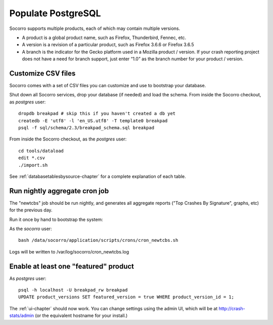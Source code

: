 .. index:: populate postgres

.. _populatepostgres-chapter:

Populate PostgreSQL
============

Socorro supports multiple products, each of which may contain multiple versions.

* A product is a global product name, such as Firefox, Thunderbird, Fennec, etc.
* A version is a revision of a particular product, such as Firefox 3.6.6 or Firefox 3.6.5
* A branch is the indicator for the Gecko platform used in a Mozilla product / version. If your crash reporting project does not have a need for branch support, just enter “1.0” as the branch number for your product / version.

Customize CSV files
------------

Socorro comes with a set of CSV files you can customize and use to bootstrap
your database.

Shut down all Socorro services, drop your database (if needed) and load 
the schema.
From inside the Socorro checkout, as *postgres* user:
::
  dropdb breakpad # skip this if you haven't created a db yet
  createdb -E 'utf8' -l 'en_US.utf8' -T template0 breakpad
  psql -f sql/schema/2.3/breakpad_schema.sql breakpad

From inside the Socorro checkout, as the *postgres* user:
::
  cd tools/dataload
  edit *.csv
  ./import.sh

See :ref:`databasetablesbysource-chapter` for a complete explanation
of each table.

Run nightly aggregate cron job
------------
The "newtcbs" job should be run nightly, and generates all aggregate
reports ("Top Crashes By Signature", graphs, etc) for the previous day.

Run it once by hand to bootstrap the system:

As the *socorro* user:
::
  bash /data/socorro/application/scripts/crons/cron_newtcbs.sh 

Logs will be written to /var/log/socorro/cron_newtcbs.log


Enable at least one "featured" product
------------

As *postgres* user:
::
  psql -h localhost -U breakpad_rw breakpad
  UPDATE product_versions SET featured_version = true WHERE product_version_id = 1;

The :ref:`ui-chapter` should now work. You can change settings using the admin
UI, which will be at http://crash-stats/admin (or the equivalent hostname for
your install.)
